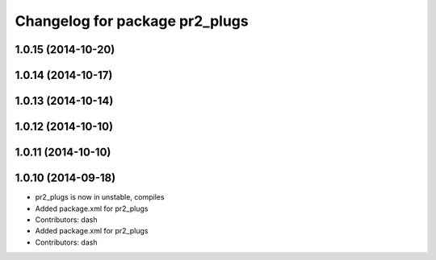^^^^^^^^^^^^^^^^^^^^^^^^^^^^^^^
Changelog for package pr2_plugs
^^^^^^^^^^^^^^^^^^^^^^^^^^^^^^^

1.0.15 (2014-10-20)
-------------------

1.0.14 (2014-10-17)
-------------------

1.0.13 (2014-10-14)
-------------------

1.0.12 (2014-10-10)
-------------------

1.0.11 (2014-10-10)
-------------------

1.0.10 (2014-09-18)
-------------------
* pr2_plugs is now in unstable, compiles
* Added package.xml for pr2_plugs
* Contributors: dash

* Added package.xml for pr2_plugs
* Contributors: dash
